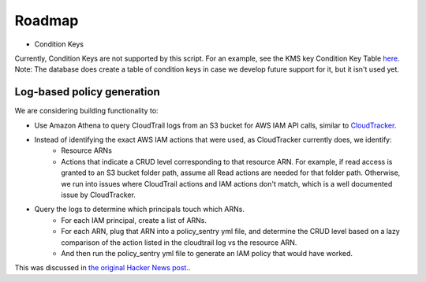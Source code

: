 Roadmap
===========

* Condition Keys

Currently, Condition Keys are not supported by this script. For an example, see the KMS key Condition Key Table `here <https://docs.aws.amazon.com/IAM/latest/UserGuide/list_awskeymanagementservice.html#awskeymanagementservice-policy-keys>`__. Note: The database does create a table of condition keys in case we develop future support for it, but it isn't used yet.


Log-based policy generation
----------------------------

We are considering building functionality to:

* Use Amazon Athena to query CloudTrail logs from an S3 bucket for AWS IAM API calls, similar to `CloudTracker <https://github.com/duo-labs/cloudtracker>`__.
* Instead of identifying the exact AWS IAM actions that were used, as CloudTracker currently does, we identify:
    - Resource ARNs
    - Actions that indicate a CRUD level corresponding to that resource ARN. For example, if read access is granted to an S3 bucket folder path, assume all Read actions are needed for that folder path. Otherwise, we run into issues where CloudTrail actions and IAM actions don't match, which is a well documented issue by CloudTracker.
* Query the logs to determine which principals touch which ARNs.
    - For each IAM principal, create a list of ARNs.
    - For each ARN, plug that ARN into a policy_sentry yml file, and determine the CRUD level based on a lazy comparison of the action listed in the cloudtrail log vs the resource ARN.
    - And then run the policy_sentry yml file to generate an IAM policy that would have worked.


This was discussed in `the original Hacker News post. <https://news.ycombinator.com/item?id=21262954>`__.